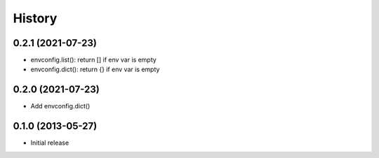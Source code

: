 .. :changelog:

History
-------

0.2.1 (2021-07-23)
++++++++++++++++++

- envconfig.list(): return [] if env var is empty
- envconfig.dict(): return {} if env var is empty

0.2.0 (2021-07-23)
++++++++++++++++++

- Add envconfig.dict()


0.1.0 (2013-05-27)
++++++++++++++++++

- Initial release
